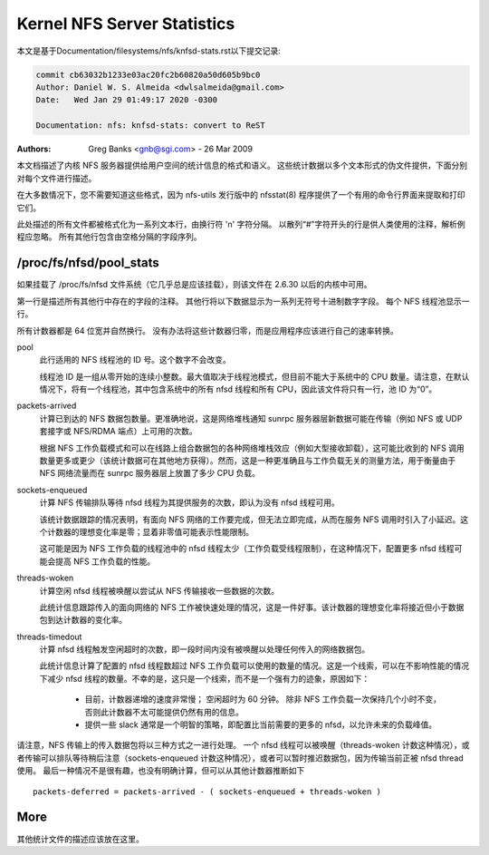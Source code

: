 ============================
Kernel NFS Server Statistics
============================

本文是基于Documentation/filesystems/nfs/knfsd-stats.rst以下提交记录:

.. code-block:: shell

	commit cb63032b1233e03ac20fc2b60820a50d605b9bc0
	Author: Daniel W. S. Almeida <dwlsalmeida@gmail.com>
	Date:   Wed Jan 29 01:49:17 2020 -0300

	Documentation: nfs: knfsd-stats: convert to ReST

:Authors: Greg Banks <gnb@sgi.com> - 26 Mar 2009

本文档描述了内核 NFS 服务器提供给用户空间的统计信息的格式和语义。 这些统计数据以多个文本形式的伪文件提供，下面分别对每个文件进行描述。

在大多数情况下，您不需要知道这些格式，因为 nfs-utils 发行版中的 nfsstat(8) 程序提供了一个有用的命令行界面来提取和打印它们。

此处描述的所有文件都被格式化为一系列文本行，由换行符 '\n' 字符分隔。 以散列“#”字符开头的行是供人类使用的注释，解析例程应忽略。 所有其他行包含由空格分隔的字段序列。

/proc/fs/nfsd/pool_stats
========================

如果挂载了 /proc/fs/nfsd 文件系统（它几乎总是应该挂载），则该文件在 2.6.30 以后的内核中可用。

第一行是描述所有其他行中存在的字段的注释。 其他行将以下数据显示为一系列无符号十进制数字字段。 每个 NFS 线程池显示一行。

所有计数器都是 64 位宽并自然换行。 没有办法将这些计数器归零，而是应用程序应该进行自己的速率转换。

pool
        此行适用的 NFS 线程池的 ID 号。这个数字不会改变。

        线程池 ID 是一组从零开始的连续小整数。最大值取决于线程池模式，但目前不能大于系统中的 CPU 数量。请注意，在默认情况下，将有一个线程池，其中包含系统中的所有 nfsd 线程和所有 CPU，因此该文件将只有一行，池 ID 为“0”。

packets-arrived
        计算已到达的 NFS 数据包数量。更准确地说，这是网络堆栈通知 sunrpc 服务器层新数据可能在传输（例如 NFS 或 UDP 套接字或 NFS/RDMA 端点）上可用的次数。

        根据 NFS 工作负载模式和可以在线路上组合数据包的各种网络堆栈效应（例如大型接收卸载），这可能比收到的 NFS 调用数量更多或更少（该统计数据可在其他地方获得）。然而，这是一种更准确且与工作负载无关的测量方法，用于衡量由于 NFS 网络流量而在 sunrpc 服务器层上放置了多少 CPU 负载。

sockets-enqueued
        计算 NFS 传输排队等待 nfsd 线程为其提供服务的次数，即认为没有 nfsd 线程可用。

        该统计数据跟踪的情况表明，有面向 NFS 网络的工作要完成，但无法立即完成，从而在服务 NFS 调用时引入了小延迟。这个计数器的理想变化率是零；显着非零值可能表示性能限制。

        这可能是因为 NFS 工作负载的线程池中的 nfsd 线程太少（工作负载受线程限制），在这种情况下，配置更多 nfsd 线程可能会提高 NFS 工作负载的性能。

threads-woken
        计算空闲 nfsd 线程被唤醒以尝试从 NFS 传输接收一些数据的次数。

        此统计信息跟踪传入的面向网络的 NFS 工作被快速处理的情况，这是一件好事。该计数器的理想变化率将接近但小于数据包到达计数器的变化率。

threads-timedout
        计算 nfsd 线程触发空闲超时的次数，即一段时间内没有被唤醒以处理任何传入的网络数据包。

        此统计信息计算了配置的 nfsd 线程数超过 NFS 工作负载可以使用的数量的情况。这是一个线索，可以在不影响性能的情况下减少 nfsd 线程的数量。不幸的是，这只是一个线索，而不是一个强有力的迹象，原因如下：

         - 目前，计数器递增的速度非常慢； 空闲超时为 60 分钟。 除非 NFS 工作负载一次保持几个小时不变，否则此计数器不太可能提供仍然有用的信息。
         - 提供一些 slack 通常是一个明智的策略，即配置比当前需要的更多的 nfsd，以允许未来的负载峰值。


请注意，NFS 传输上的传入数据包将以三种方式之一进行处理。 一个 nfsd 线程可以被唤醒（threads-woken 计数这种情况），或者传输可以排队等待稍后注意（sockets-enqueued 计数这种情况），或者可以暂时推迟数据包，因为传输当前正被 nfsd thread 使用。 最后一种情况不是很有趣，也没有明确计算，但可以从其他计数器推断如下 ::

	packets-deferred = packets-arrived - ( sockets-enqueued + threads-woken )


More
====

其他统计文件的描述应该放在这里。
